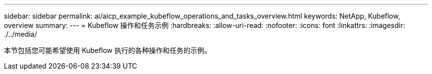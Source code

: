 ---
sidebar: sidebar 
permalink: ai/aicp_example_kubeflow_operations_and_tasks_overview.html 
keywords: NetApp, Kubeflow, overview 
summary:  
---
= Kubeflow 操作和任务示例
:hardbreaks:
:allow-uri-read: 
:nofooter: 
:icons: font
:linkattrs: 
:imagesdir: ./../media/


[role="lead"]
本节包括您可能希望使用 Kubeflow 执行的各种操作和任务的示例。
